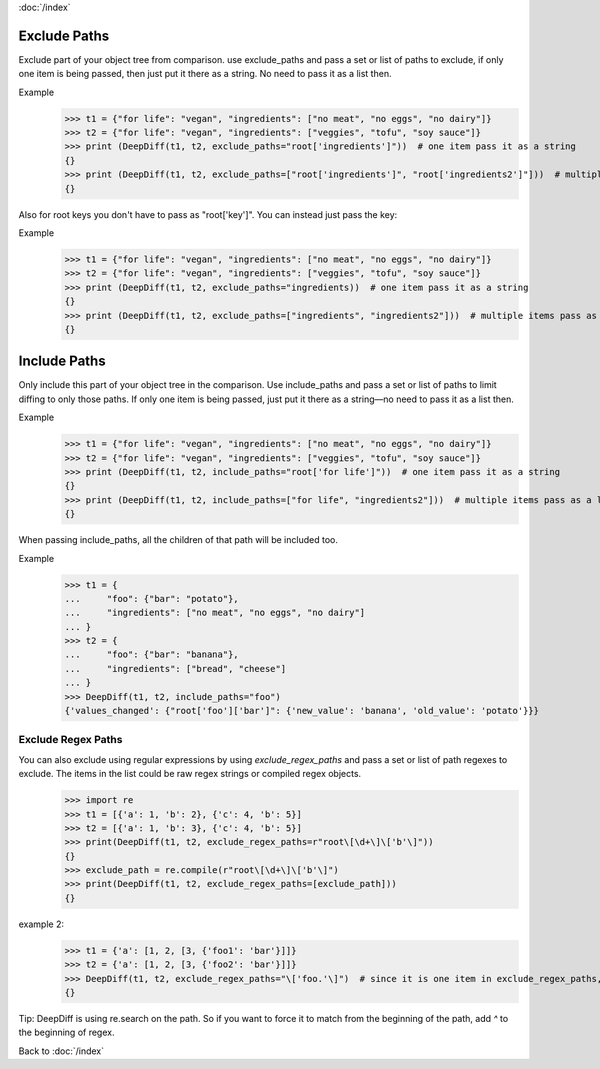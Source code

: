 :doc:`/index`

.. _exclude_paths_label:

Exclude Paths
=============

Exclude part of your object tree from comparison.
use exclude_paths and pass a set or list of paths to exclude, if only one item is being passed, then just put it there as a string. No need to pass it as a list then.

Example
    >>> t1 = {"for life": "vegan", "ingredients": ["no meat", "no eggs", "no dairy"]}
    >>> t2 = {"for life": "vegan", "ingredients": ["veggies", "tofu", "soy sauce"]}
    >>> print (DeepDiff(t1, t2, exclude_paths="root['ingredients']"))  # one item pass it as a string
    {}
    >>> print (DeepDiff(t1, t2, exclude_paths=["root['ingredients']", "root['ingredients2']"]))  # multiple items pass as a list or a set.
    {}

Also for root keys you don't have to pass as "root['key']". You can instead just pass the key:

Example
    >>> t1 = {"for life": "vegan", "ingredients": ["no meat", "no eggs", "no dairy"]}
    >>> t2 = {"for life": "vegan", "ingredients": ["veggies", "tofu", "soy sauce"]}
    >>> print (DeepDiff(t1, t2, exclude_paths="ingredients))  # one item pass it as a string
    {}
    >>> print (DeepDiff(t1, t2, exclude_paths=["ingredients", "ingredients2"]))  # multiple items pass as a list or a set.
    {}


.. _include_paths_label:

Include Paths
=============

Only include this part of your object tree in the comparison.
Use include_paths and pass a set or list of paths to limit diffing to only those paths. If only one item is being passed, just put it there as a string—no need to pass it as a list then.

Example
    >>> t1 = {"for life": "vegan", "ingredients": ["no meat", "no eggs", "no dairy"]}
    >>> t2 = {"for life": "vegan", "ingredients": ["veggies", "tofu", "soy sauce"]}
    >>> print (DeepDiff(t1, t2, include_paths="root['for life']"))  # one item pass it as a string
    {}
    >>> print (DeepDiff(t1, t2, include_paths=["for life", "ingredients2"]))  # multiple items pass as a list or a set and you don't need to pass the full path when dealing with root keys. So instead of "root['for life']" you can pass "for life"
    {}


When passing include_paths, all the children of that path will be included too.

Example
    >>> t1 = {
    ...     "foo": {"bar": "potato"},
    ...     "ingredients": ["no meat", "no eggs", "no dairy"]
    ... }
    >>> t2 = {
    ...     "foo": {"bar": "banana"},
    ...     "ingredients": ["bread", "cheese"]
    ... }
    >>> DeepDiff(t1, t2, include_paths="foo")
    {'values_changed': {"root['foo']['bar']": {'new_value': 'banana', 'old_value': 'potato'}}}


.. _exclude_regex_paths_label:

Exclude Regex Paths
-------------------

You can also exclude using regular expressions by using `exclude_regex_paths` and pass a set or list of path regexes to exclude. The items in the list could be raw regex strings or compiled regex objects.
    >>> import re
    >>> t1 = [{'a': 1, 'b': 2}, {'c': 4, 'b': 5}]
    >>> t2 = [{'a': 1, 'b': 3}, {'c': 4, 'b': 5}]
    >>> print(DeepDiff(t1, t2, exclude_regex_paths=r"root\[\d+\]\['b'\]"))
    {}
    >>> exclude_path = re.compile(r"root\[\d+\]\['b'\]")
    >>> print(DeepDiff(t1, t2, exclude_regex_paths=[exclude_path]))
    {}

example 2:
    >>> t1 = {'a': [1, 2, [3, {'foo1': 'bar'}]]}
    >>> t2 = {'a': [1, 2, [3, {'foo2': 'bar'}]]}
    >>> DeepDiff(t1, t2, exclude_regex_paths="\['foo.'\]")  # since it is one item in exclude_regex_paths, you don't have to put it in a list or a set.
    {}

Tip: DeepDiff is using re.search on the path. So if you want to force it to match from the beginning of the path, add `^` to the beginning of regex.



Back to :doc:`/index`

